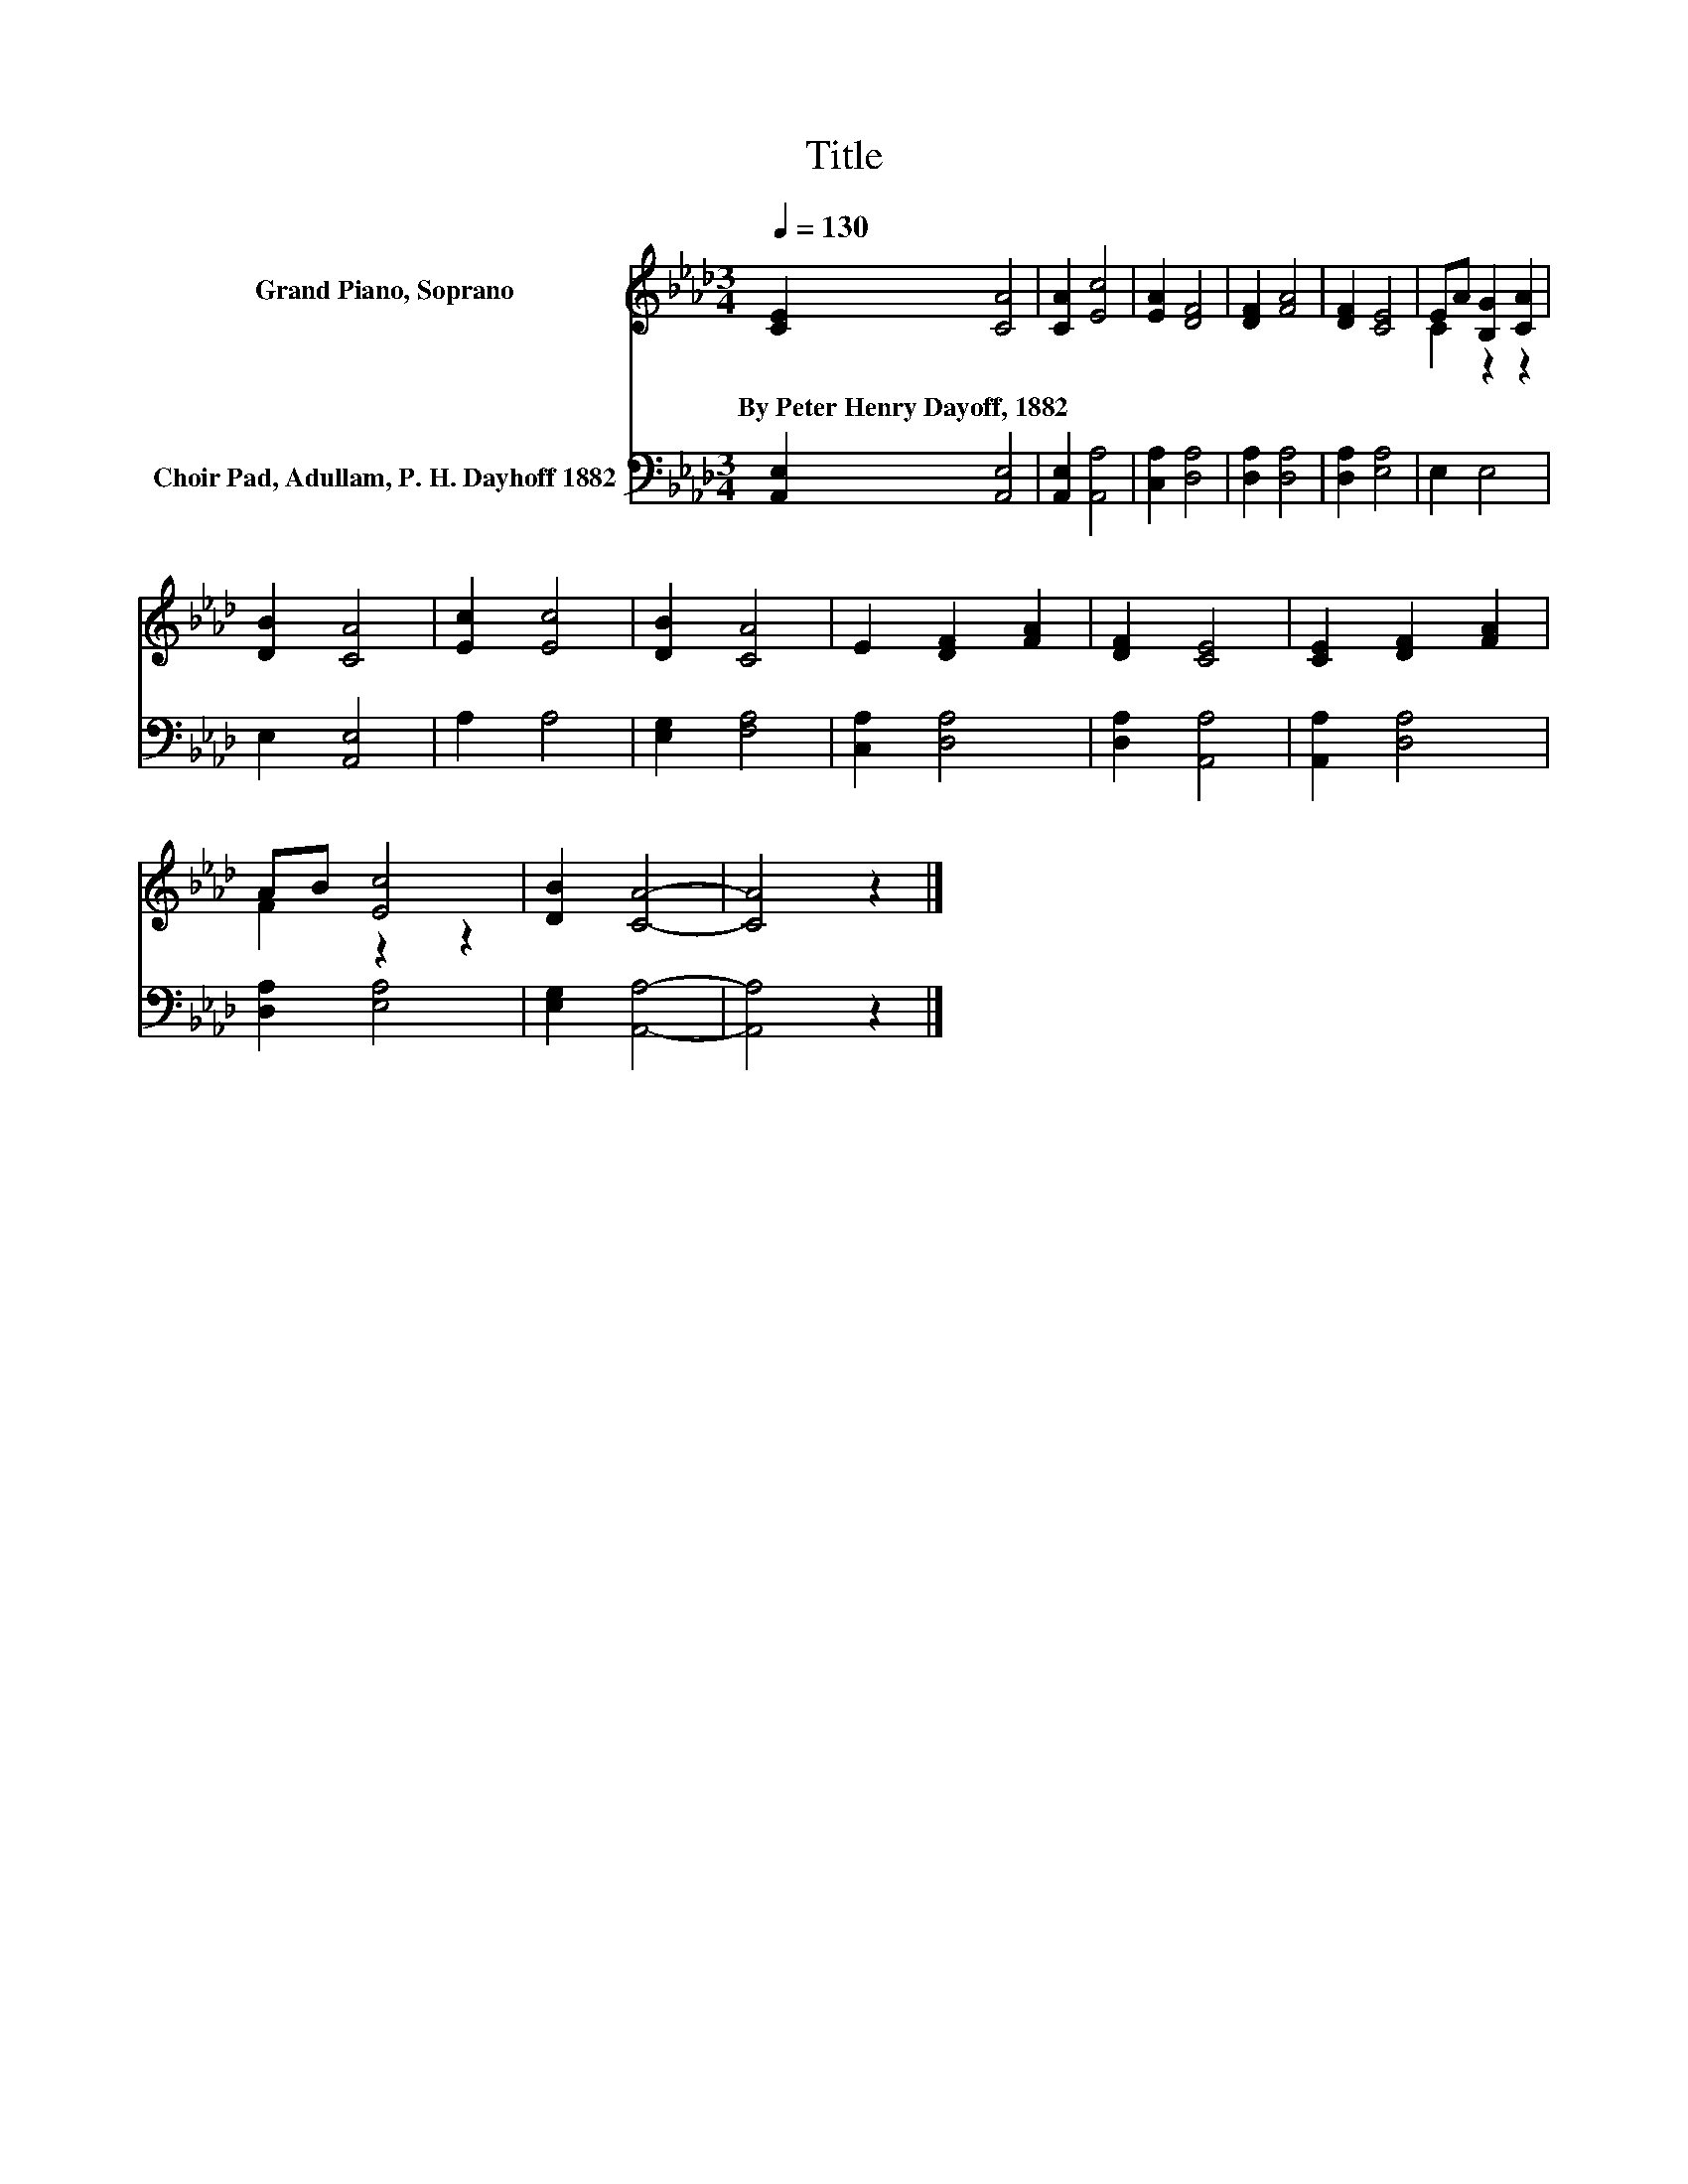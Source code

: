 X:1
T:Title
%%score ( 1 2 ) 3
L:1/8
Q:1/4=130
M:3/4
K:Ab
V:1 treble nm="Grand Piano, Soprano"
V:2 treble 
V:3 bass nm="Choir Pad, Adullam, P. H. Dayhoff 1882"
V:1
 [CE]2 [CA]4 | [CA]2 [Ec]4 | [EA]2 [DF]4 | [DF]2 [FA]4 | [DF]2 [CE]4 | EA [B,G]2 [CA]2 | %6
w: By~Peter~Henry~Dayoff,~1882 *||||||
 [DB]2 [CA]4 | [Ec]2 [Ec]4 | [DB]2 [CA]4 | E2 [DF]2 [FA]2 | [DF]2 [CE]4 | [CE]2 [DF]2 [FA]2 | %12
w: ||||||
 AB [Ec]4 | [DB]2 [CA]4- | [CA]4 z2 |] %15
w: |||
V:2
 x6 | x6 | x6 | x6 | x6 | C2 z2 z2 | x6 | x6 | x6 | x6 | x6 | x6 | F2 z2 z2 | x6 | x6 |] %15
V:3
 [A,,E,]2 [A,,E,]4 | [A,,E,]2 [A,,A,]4 | [C,A,]2 [D,A,]4 | [D,A,]2 [D,A,]4 | [D,A,]2 [E,A,]4 | %5
 E,2 E,4 | E,2 [A,,E,]4 | A,2 A,4 | [E,G,]2 [F,A,]4 | [C,A,]2 [D,A,]4 | [D,A,]2 [A,,A,]4 | %11
 [A,,A,]2 [D,A,]4 | [D,A,]2 [E,A,]4 | [E,G,]2 [A,,A,]4- | [A,,A,]4 z2 |] %15

